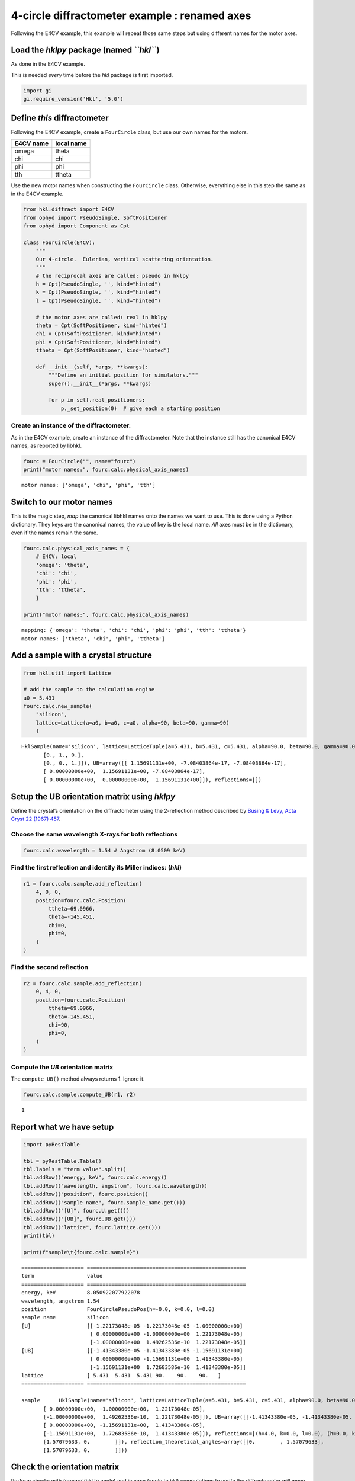 4-circle diffractometer example : renamed axes
==============================================

Following the E4CV example, this example will repeat those same steps
but using different names for the motor axes.

Load the *hklpy* package (named *``hkl``*)
------------------------------------------

As done in the E4CV example.

This is needed *every* time before the *hkl* package is first imported.

.. code:: ipython3

    import gi
    gi.require_version('Hkl', '5.0')

Define *this* diffractometer
----------------------------

Following the E4CV example, create a ``FourCircle`` class, but use our
own names for the motors.

========= ==========
E4CV name local name
========= ==========
omega     theta
chi       chi
phi       phi
tth       ttheta
========= ==========

Use the new motor names when constructing the ``FourCircle`` class.
Otherwise, everything else in this step the same as in the E4CV example.

.. code:: ipython3

    from hkl.diffract import E4CV
    from ophyd import PseudoSingle, SoftPositioner
    from ophyd import Component as Cpt
    
    class FourCircle(E4CV):
        """
        Our 4-circle.  Eulerian, vertical scattering orientation.
        """
        # the reciprocal axes are called: pseudo in hklpy
        h = Cpt(PseudoSingle, '', kind="hinted")
        k = Cpt(PseudoSingle, '', kind="hinted")
        l = Cpt(PseudoSingle, '', kind="hinted")
    
        # the motor axes are called: real in hklpy
        theta = Cpt(SoftPositioner, kind="hinted")
        chi = Cpt(SoftPositioner, kind="hinted")
        phi = Cpt(SoftPositioner, kind="hinted")
        ttheta = Cpt(SoftPositioner, kind="hinted")
    
        def __init__(self, *args, **kwargs):
            """Define an initial position for simulators."""
            super().__init__(*args, **kwargs)
    
            for p in self.real_positioners:
                p._set_position(0)  # give each a starting position

Create an instance of the diffractometer.
~~~~~~~~~~~~~~~~~~~~~~~~~~~~~~~~~~~~~~~~~

As in the E4CV example, create an instance of the diffractometer. Note
that the instance still has the canonical E4CV names, as reported by
libhkl.

.. code:: ipython3

    fourc = FourCircle("", name="fourc")
    print("motor names:", fourc.calc.physical_axis_names)


.. parsed-literal::

    motor names: ['omega', 'chi', 'phi', 'tth']


Switch to **our** motor names
-----------------------------

This is the magic step, *map* the canonical libhkl names onto the names
we want to use. This is done using a Python dictionary. They keys are
the canonical names, the value of key is the local name. *All* axes must
be in the dictionary, even if the names remain the same.

.. code:: ipython3

    fourc.calc.physical_axis_names = {
        # E4CV: local
        'omega': 'theta',
        'chi': 'chi',
        'phi': 'phi',
        'tth': 'ttheta',
        }
    
    print("motor names:", fourc.calc.physical_axis_names)


.. parsed-literal::

    mapping: {'omega': 'theta', 'chi': 'chi', 'phi': 'phi', 'tth': 'ttheta'}
    motor names: ['theta', 'chi', 'phi', 'ttheta']


Add a sample with a crystal structure
-------------------------------------

.. code:: ipython3

    from hkl.util import Lattice
    
    # add the sample to the calculation engine
    a0 = 5.431
    fourc.calc.new_sample(
        "silicon",
        lattice=Lattice(a=a0, b=a0, c=a0, alpha=90, beta=90, gamma=90)
        )




.. parsed-literal::

    HklSample(name='silicon', lattice=LatticeTuple(a=5.431, b=5.431, c=5.431, alpha=90.0, beta=90.0, gamma=90.0), ux=Parameter(name='None (internally: ux)', limits=(min=-180.0, max=180.0), value=0.0, fit=True, inverted=False, units='Degree'), uy=Parameter(name='None (internally: uy)', limits=(min=-180.0, max=180.0), value=0.0, fit=True, inverted=False, units='Degree'), uz=Parameter(name='None (internally: uz)', limits=(min=-180.0, max=180.0), value=0.0, fit=True, inverted=False, units='Degree'), U=array([[1., 0., 0.],
           [0., 1., 0.],
           [0., 0., 1.]]), UB=array([[ 1.15691131e+00, -7.08403864e-17, -7.08403864e-17],
           [ 0.00000000e+00,  1.15691131e+00, -7.08403864e-17],
           [ 0.00000000e+00,  0.00000000e+00,  1.15691131e+00]]), reflections=[])



Setup the UB orientation matrix using *hklpy*
---------------------------------------------

Define the crystal’s orientation on the diffractometer using the
2-reflection method described by `Busing & Levy, Acta Cryst 22 (1967)
457 <https://www.psi.ch/sites/default/files/import/sinq/zebra/PracticalsEN/1967-Busing-Levy-3-4-circle-Acta22.pdf>`__.

Choose the same wavelength X-rays for both reflections
~~~~~~~~~~~~~~~~~~~~~~~~~~~~~~~~~~~~~~~~~~~~~~~~~~~~~~

.. code:: ipython3

    fourc.calc.wavelength = 1.54 # Angstrom (8.0509 keV)

Find the first reflection and identify its Miller indices: (*hkl*)
~~~~~~~~~~~~~~~~~~~~~~~~~~~~~~~~~~~~~~~~~~~~~~~~~~~~~~~~~~~~~~~~~~

.. code:: ipython3

    r1 = fourc.calc.sample.add_reflection(
        4, 0, 0,
        position=fourc.calc.Position(
            ttheta=69.0966,
            theta=-145.451,
            chi=0,
            phi=0,
        )
    )

Find the second reflection
~~~~~~~~~~~~~~~~~~~~~~~~~~

.. code:: ipython3

    r2 = fourc.calc.sample.add_reflection(
        0, 4, 0,
        position=fourc.calc.Position(
            ttheta=69.0966,
            theta=-145.451,
            chi=90,
            phi=0,
        )
    )

Compute the *UB* orientation matrix
~~~~~~~~~~~~~~~~~~~~~~~~~~~~~~~~~~~

The ``compute_UB()`` method always returns 1. Ignore it.

.. code:: ipython3

    fourc.calc.sample.compute_UB(r1, r2)




.. parsed-literal::

    1



Report what we have setup
-------------------------

.. code:: ipython3

    import pyRestTable
    
    tbl = pyRestTable.Table()
    tbl.labels = "term value".split()
    tbl.addRow(("energy, keV", fourc.calc.energy))
    tbl.addRow(("wavelength, angstrom", fourc.calc.wavelength))
    tbl.addRow(("position", fourc.position))
    tbl.addRow(("sample name", fourc.sample_name.get()))
    tbl.addRow(("[U]", fourc.U.get()))
    tbl.addRow(("[UB]", fourc.UB.get()))
    tbl.addRow(("lattice", fourc.lattice.get()))
    print(tbl)
    
    print(f"sample\t{fourc.calc.sample}")


.. parsed-literal::

    ==================== ===================================================
    term                 value                                              
    ==================== ===================================================
    energy, keV          8.050922077922078                                  
    wavelength, angstrom 1.54                                               
    position             FourCirclePseudoPos(h=-0.0, k=0.0, l=0.0)          
    sample name          silicon                                            
    [U]                  [[-1.22173048e-05 -1.22173048e-05 -1.00000000e+00] 
                          [ 0.00000000e+00 -1.00000000e+00  1.22173048e-05] 
                          [-1.00000000e+00  1.49262536e-10  1.22173048e-05]]
    [UB]                 [[-1.41343380e-05 -1.41343380e-05 -1.15691131e+00] 
                          [ 0.00000000e+00 -1.15691131e+00  1.41343380e-05] 
                          [-1.15691131e+00  1.72683586e-10  1.41343380e-05]]
    lattice              [ 5.431  5.431  5.431 90.    90.    90.   ]        
    ==================== ===================================================
    
    sample	HklSample(name='silicon', lattice=LatticeTuple(a=5.431, b=5.431, c=5.431, alpha=90.0, beta=90.0, gamma=90.0), ux=Parameter(name='None (internally: ux)', limits=(min=-180.0, max=180.0), value=-45.0, fit=True, inverted=False, units='Degree'), uy=Parameter(name='None (internally: uy)', limits=(min=-180.0, max=180.0), value=-89.99901005102187, fit=True, inverted=False, units='Degree'), uz=Parameter(name='None (internally: uz)', limits=(min=-180.0, max=180.0), value=135.00000000427607, fit=True, inverted=False, units='Degree'), U=array([[-1.22173048e-05, -1.22173048e-05, -1.00000000e+00],
           [ 0.00000000e+00, -1.00000000e+00,  1.22173048e-05],
           [-1.00000000e+00,  1.49262536e-10,  1.22173048e-05]]), UB=array([[-1.41343380e-05, -1.41343380e-05, -1.15691131e+00],
           [ 0.00000000e+00, -1.15691131e+00,  1.41343380e-05],
           [-1.15691131e+00,  1.72683586e-10,  1.41343380e-05]]), reflections=[(h=4.0, k=0.0, l=0.0), (h=0.0, k=4.0, l=0.0)], reflection_measured_angles=array([[0.        , 1.57079633],
           [1.57079633, 0.        ]]), reflection_theoretical_angles=array([[0.        , 1.57079633],
           [1.57079633, 0.        ]]))


Check the orientation matrix
----------------------------

Perform checks with *forward* (hkl to angle) and *inverse* (angle to
hkl) computations to verify the diffractometer will move to the same
positions where the reflections were identified.

Constrain the motors to limited ranges
~~~~~~~~~~~~~~~~~~~~~~~~~~~~~~~~~~~~~~

-  allow for slight roundoff errors
-  keep ``ttheta`` in the positive range
-  keep ``theta`` in the negative range
-  keep ``phi`` fixed at zero

.. code:: ipython3

    fourc.calc["ttheta"].limits = (-0.001, 180)
    fourc.calc["theta"].limits = (-180, 0.001)
    
    fourc.phi.move(0)
    fourc.engine.mode = "constant_phi"

Check the inverse calculation: (400)
~~~~~~~~~~~~~~~~~~~~~~~~~~~~~~~~~~~~

.. code:: ipython3

    sol = fourc.inverse((-145.451, 0, 0, 69.0966))
    print("(4 0 0) ?", f"{sol.h:.2f}", f"{sol.k:.2f}", f"{sol.l:.2f}")


.. parsed-literal::

    (4 0 0) ? 4.00 0.00 0.00


Check another inverse calculation: (040)
~~~~~~~~~~~~~~~~~~~~~~~~~~~~~~~~~~~~~~~~

.. code:: ipython3

    sol = fourc.inverse((-145.451, 90, 0, 69.0966))
    print("(0 4 0) ?", f"{sol.h:.2f}", f"{sol.k:.2f}", f"{sol.l:.2f}")


.. parsed-literal::

    (0 4 0) ? 0.00 4.00 0.00


Check the forward calculation: (400)
~~~~~~~~~~~~~~~~~~~~~~~~~~~~~~~~~~~~

.. code:: ipython3

    sol = fourc.forward((4, 0, 0))
    print(
        "(400) :", 
        f"ttheta={sol.ttheta:.4f}", 
        f"theta={sol.theta:.4f}", 
        f"chi={sol.chi:.4f}", 
        f"phi={sol.phi:.4f}"
        )


.. parsed-literal::

    (400) : ttheta=69.0985 theta=-145.4500 chi=0.0000 phi=0.0000


Continue the E4CV example on your own…
